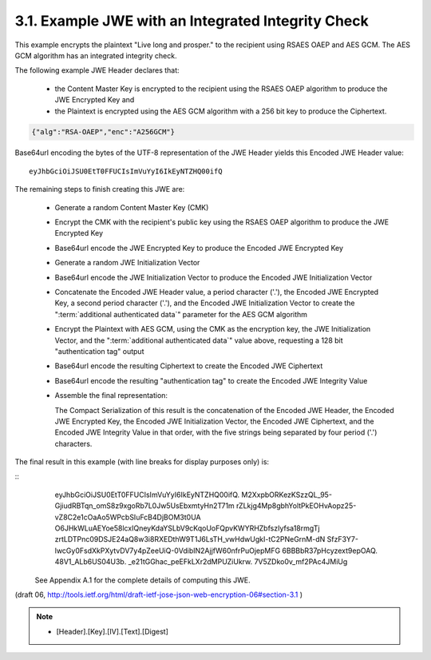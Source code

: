 3.1. Example JWE with an Integrated Integrity Check
------------------------------------------------------------------------

This example encrypts the plaintext "Live long and prosper." to the
recipient using RSAES OAEP and AES GCM.  The AES GCM algorithm has an
integrated integrity check.

The following example JWE Header declares that:

   -  the Content Master Key is encrypted to the recipient using the
      RSAES OAEP algorithm to produce the JWE Encrypted Key and

   -  the Plaintext is encrypted using the AES GCM algorithm with a 256
      bit key to produce the Ciphertext.

.. code-block:: javascript

     {"alg":"RSA-OAEP","enc":"A256GCM"}

Base64url encoding the bytes of the UTF-8 representation of the JWE
Header yields this Encoded JWE Header value:

::

     eyJhbGciOiJSU0EtT0FFUCIsImVuYyI6IkEyNTZHQ00ifQ

The remaining steps to finish creating this JWE are:

   -  Generate a random Content Master Key (CMK)

   -  Encrypt the CMK with the recipient's public key using the RSAES
      OAEP algorithm to produce the JWE Encrypted Key

   -  Base64url encode the JWE Encrypted Key to produce the Encoded JWE
      Encrypted Key

   -  Generate a random JWE Initialization Vector

   -  Base64url encode the JWE Initialization Vector to produce the
      Encoded JWE Initialization Vector

   -  Concatenate the Encoded JWE Header value, 
      a period character ('.'), the Encoded JWE Encrypted Key, 
      a second period character ('.'), 
      and the Encoded JWE Initialization Vector 
      to create the ":term:`additional authenticated data`" 
      parameter for the AES GCM algorithm

   -  Encrypt the Plaintext with AES GCM, 
      using the CMK as the encryption key, 
      the JWE Initialization Vector, 
      and the ":term:`additional authenticated data`" value above, 
      requesting a 128 bit "authentication tag" output

   -  Base64url encode the resulting Ciphertext to create the Encoded
      JWE Ciphertext

   -  Base64url encode the resulting "authentication tag" to create the
      Encoded JWE Integrity Value

   -  Assemble the final representation: 

      The Compact Serialization of
      this result is the concatenation of 
      the Encoded JWE Header, 
      the Encoded JWE Encrypted Key, 
      the Encoded JWE Initialization Vector,
      the Encoded JWE Ciphertext, and 
      the Encoded JWE Integrity Value 
      in that order, 
      with the five strings being separated by four period ('.') characters.

The final result in this example (with line breaks for display
purposes only) is:

::
     eyJhbGciOiJSU0EtT0FFUCIsImVuYyI6IkEyNTZHQ00ifQ.
     M2XxpbORKezKSzzQL_95-GjiudRBTqn_omS8z9xgoRb7L0Jw5UsEbxmtyHn2T71m
     rZLkjg4Mp8gbhYoltPkEOHvAopz25-vZ8C2e1cOaAo5WPcbSIuFcB4DjBOM3t0UA
     O6JHkWLuAEYoe58lcxIQneyKdaYSLbV9cKqoUoFQpvKWYRHZbfszIyfsa18rmgTj
     zrtLDTPnc09DSJE24aQ8w3i8RXEDthW9T1J6LsTH_vwHdwUgkI-tC2PNeGrnM-dN
     SfzF3Y7-lwcGy0FsdXkPXytvDV7y4pZeeUiQ-0VdibIN2AjjfW60nfrPuOjepMFG
     6BBBbR37pHcyzext9epOAQ.
     48V1_ALb6US04U3b.
     _e21tGGhac_peEFkLXr2dMPUZiUkrw.
     7V5ZDko0v_mf2PAc4JMiUg

 See Appendix A.1 for the complete details of computing this JWE.

(draft 06, http://tools.ietf.org/html/draft-ietf-jose-json-web-encryption-06#section-3.1 )

.. note::

    - [Header].[Key].[IV].[Text].[Digest]

.. glossary::

    additional authenticated data
        string in form of {header}.{key}.{iv}
        
    authentication tag
        - Bi-product of GCM encryption.  128 bit data.
        - :term:`Encoded JWE Integrity Value` is :term:`base64url` encoded string 
          of :term:`authentication tag`.
    
